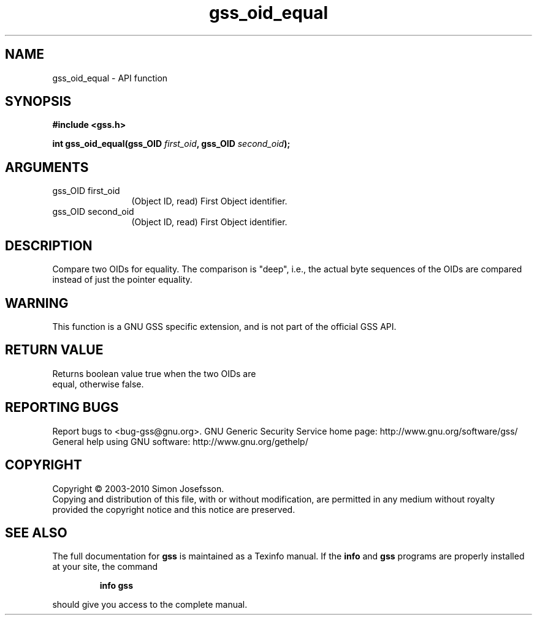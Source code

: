 .\" DO NOT MODIFY THIS FILE!  It was generated by gdoc.
.TH "gss_oid_equal" 3 "0.1.5" "gss" "gss"
.SH NAME
gss_oid_equal \- API function
.SH SYNOPSIS
.B #include <gss.h>
.sp
.BI "int gss_oid_equal(gss_OID " first_oid ", gss_OID " second_oid ");"
.SH ARGUMENTS
.IP "gss_OID first_oid" 12
(Object ID, read) First Object identifier.
.IP "gss_OID second_oid" 12
(Object ID, read) First Object identifier.
.SH "DESCRIPTION"
Compare two OIDs for equality.  The comparison is "deep", i.e., the
actual byte sequences of the OIDs are compared instead of just the
pointer equality.
.SH "WARNING"
This function is a GNU GSS specific extension, and is not
part of the official GSS API.
.SH "RETURN VALUE"
Returns boolean value true when the two OIDs are
  equal, otherwise false.
.SH "REPORTING BUGS"
Report bugs to <bug-gss@gnu.org>.
GNU Generic Security Service home page: http://www.gnu.org/software/gss/
General help using GNU software: http://www.gnu.org/gethelp/
.SH COPYRIGHT
Copyright \(co 2003-2010 Simon Josefsson.
.br
Copying and distribution of this file, with or without modification,
are permitted in any medium without royalty provided the copyright
notice and this notice are preserved.
.SH "SEE ALSO"
The full documentation for
.B gss
is maintained as a Texinfo manual.  If the
.B info
and
.B gss
programs are properly installed at your site, the command
.IP
.B info gss
.PP
should give you access to the complete manual.
